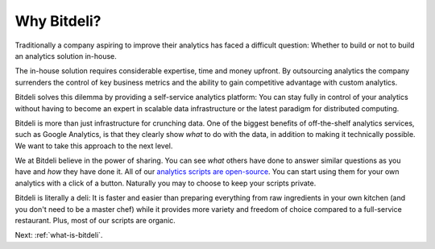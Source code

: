 
.. _why-bitdeli:

Why Bitdeli?
============

Traditionally a company aspiring to improve their analytics has faced a difficult question: Whether to build or not to build an analytics solution in-house.

The in-house solution requires considerable expertise, time and money upfront. By outsourcing analytics the company surrenders the control of key business metrics and the ability to gain competitive advantage with custom analytics.

Bitdeli solves this dilemma by providing a self-service analytics platform: You can stay fully in control of your analytics without having to become an expert in scalable data infrastructure or the latest paradigm for distributed computing.

Bitdeli is more than just infrastructure for crunching data. One of the biggest benefits of off-the-shelf analytics services, such as Google Analytics, is that they clearly show *what* to do with the data, in addition to making it technically possible. We want to take this approach to the next level.

We at Bitdeli believe in the power of sharing. You can see *what* others have done to answer similar questions as you have and *how* they have done it. All of our `analytics scripts are open-source <http://github.com/bitdeli>`_. You can start using them for your own analytics with a click of a button. Naturally you may to choose to keep your scripts private.

Bitdeli is literally a deli: It is faster and easier than preparing everything from raw ingredients in your own kitchen (and you don't need to be a master chef) while it provides more variety and freedom of choice compared to a full-service restaurant. Plus, most of our scripts are organic.

Next: :ref:`what-is-bitdeli`.
